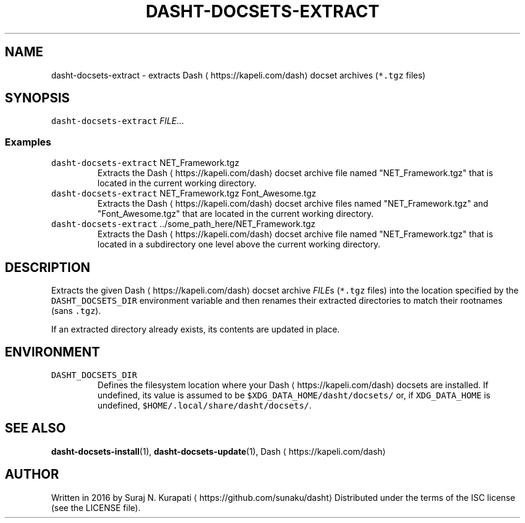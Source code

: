 .TH DASHT\-DOCSETS\-EXTRACT 1       2020\-05\-16                            2.4.0
.SH NAME
.PP
dasht\-docsets\-extract \- extracts Dash \[la]https://kapeli.com/dash\[ra] docset archives (\fB\fC*.tgz\fR files)
.SH SYNOPSIS
.PP
\fB\fCdasht\-docsets\-extract\fR \fIFILE\fP\&...
.SS Examples
.TP
\fB\fCdasht\-docsets\-extract\fR NET_Framework.tgz
Extracts the Dash \[la]https://kapeli.com/dash\[ra] docset archive file named "NET_Framework.tgz" that is
located in the current working directory.
.TP
\fB\fCdasht\-docsets\-extract\fR NET_Framework.tgz Font_Awesome.tgz
Extracts the Dash \[la]https://kapeli.com/dash\[ra] docset archive files named "NET_Framework.tgz" and
"Font_Awesome.tgz" that are located in the current working directory.
.TP
\fB\fCdasht\-docsets\-extract\fR ../some_path_here/NET_Framework.tgz
Extracts the Dash \[la]https://kapeli.com/dash\[ra] docset archive file named "NET_Framework.tgz" that is
located in a subdirectory one level above the current working directory.
.SH DESCRIPTION
.PP
Extracts the given Dash \[la]https://kapeli.com/dash\[ra] docset archive \fIFILE\fPs (\fB\fC*.tgz\fR files) into the
location specified by the \fB\fCDASHT_DOCSETS_DIR\fR environment variable and then
renames their extracted directories to match their rootnames (sans \fB\fC\&.tgz\fR).
.PP
If an extracted directory already exists, its contents are updated in place.
.SH ENVIRONMENT
.TP
\fB\fCDASHT_DOCSETS_DIR\fR
Defines the filesystem location where your Dash \[la]https://kapeli.com/dash\[ra] docsets are installed.
If undefined, its value is assumed to be \fB\fC$XDG_DATA_HOME/dasht/docsets/\fR
or, if \fB\fCXDG_DATA_HOME\fR is undefined, \fB\fC$HOME/.local/share/dasht/docsets/\fR\&.
.SH SEE ALSO
.PP
.BR dasht-docsets-install (1), 
.BR dasht-docsets-update (1), 
Dash \[la]https://kapeli.com/dash\[ra]
.SH AUTHOR
.PP
Written in 2016 by Suraj N. Kurapati \[la]https://github.com/sunaku/dasht\[ra]
Distributed under the terms of the ISC license (see the LICENSE file).
